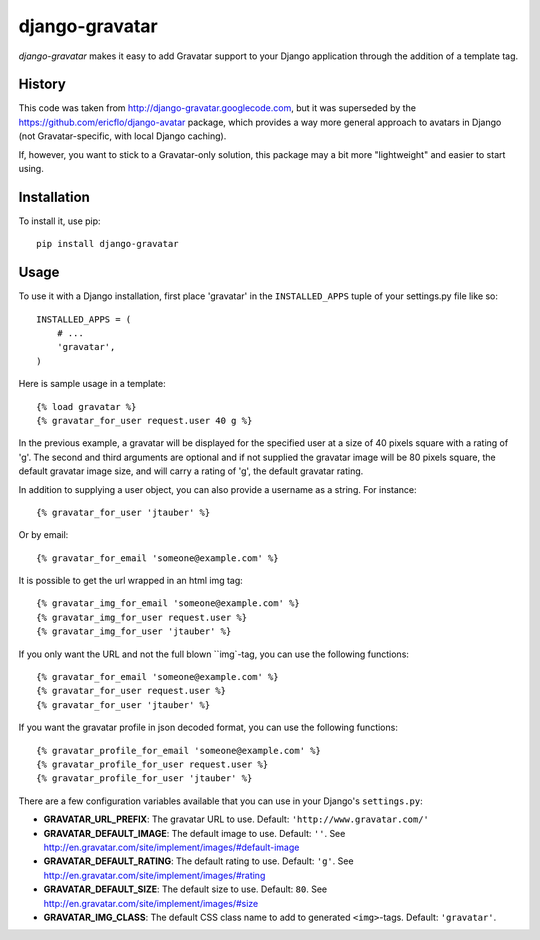 ===============
django-gravatar
===============

.. image:: http://stillmaintained.com/nvie/django-gravatar.png

`django-gravatar` makes it easy to add Gravatar support to your Django
application through the addition of a template tag.


*******
History
*******

This code was taken from http://django-gravatar.googlecode.com, but it
was superseded by the https://github.com/ericflo/django-avatar package,
which provides a way more general approach to avatars in Django (not
Gravatar-specific, with local Django caching).

If, however, you want to stick to a Gravatar-only solution, this package
may a bit more "lightweight" and easier to start using.


************
Installation
************

To install it, use pip::

    pip install django-gravatar


*****
Usage
*****

To use it with a Django installation, first place 'gravatar' in the
``INSTALLED_APPS`` tuple of your settings.py file like so::

    INSTALLED_APPS = (
        # ...
        'gravatar',
    )

Here is sample usage in a template::

    {% load gravatar %}
    {% gravatar_for_user request.user 40 g %}

In the previous example, a gravatar will be displayed for the specified
user at a size of 40 pixels square with a rating of 'g'.  The second and
third arguments are optional and if not supplied the gravatar image will 
be 80 pixels square, the default gravatar image size, and will carry a
rating of 'g', the default gravatar rating.

In addition to supplying a user object, you can also provide a username as
a string.  For instance::

    {% gravatar_for_user 'jtauber' %}

Or by email::

    {% gravatar_for_email 'someone@example.com' %}

It is possible to get the url wrapped in an html img tag::

    {% gravatar_img_for_email 'someone@example.com' %}
    {% gravatar_img_for_user request.user %}
    {% gravatar_img_for_user 'jtauber' %}

If you only want the URL and not the full blown ``img`-tag, you can use the
following functions::

    {% gravatar_for_email 'someone@example.com' %}
    {% gravatar_for_user request.user %}
    {% gravatar_for_user 'jtauber' %}

If you want the gravatar profile in json decoded format,  you can use the 
following functions::

    {% gravatar_profile_for_email 'someone@example.com' %}
    {% gravatar_profile_for_user request.user %}
    {% gravatar_profile_for_user 'jtauber' %}

There are a few configuration variables available that you can use in your
Django's ``settings.py``:

- **GRAVATAR_URL_PREFIX**: The gravatar URL to use. Default:
  ``'http://www.gravatar.com/'``
- **GRAVATAR_DEFAULT_IMAGE**: The default image to use. Default: ``''``. See
  http://en.gravatar.com/site/implement/images/#default-image
- **GRAVATAR_DEFAULT_RATING**: The default rating to use. Default: ``'g'``. See
  http://en.gravatar.com/site/implement/images/#rating
- **GRAVATAR_DEFAULT_SIZE**: The default size to use. Default: ``80``. See
  http://en.gravatar.com/site/implement/images/#size
- **GRAVATAR_IMG_CLASS**: The default CSS class name to add to generated
  ``<img>``-tags. Default: ``'gravatar'``.

